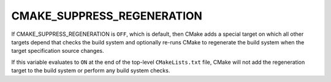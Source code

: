 CMAKE_SUPPRESS_REGENERATION
---------------------------

If CMAKE_SUPPRESS_REGENERATION is ``OFF``, which is default, then CMake adds a
special target on which all other targets depend that checks the build system
and optionally re-runs CMake to regenerate the build system when the target
specification source changes.

If this variable evaluates to ``ON`` at the end of the top-level
``CMakeLists.txt`` file, CMake will not add the regeneration target to the
build system or perform any build system checks.
